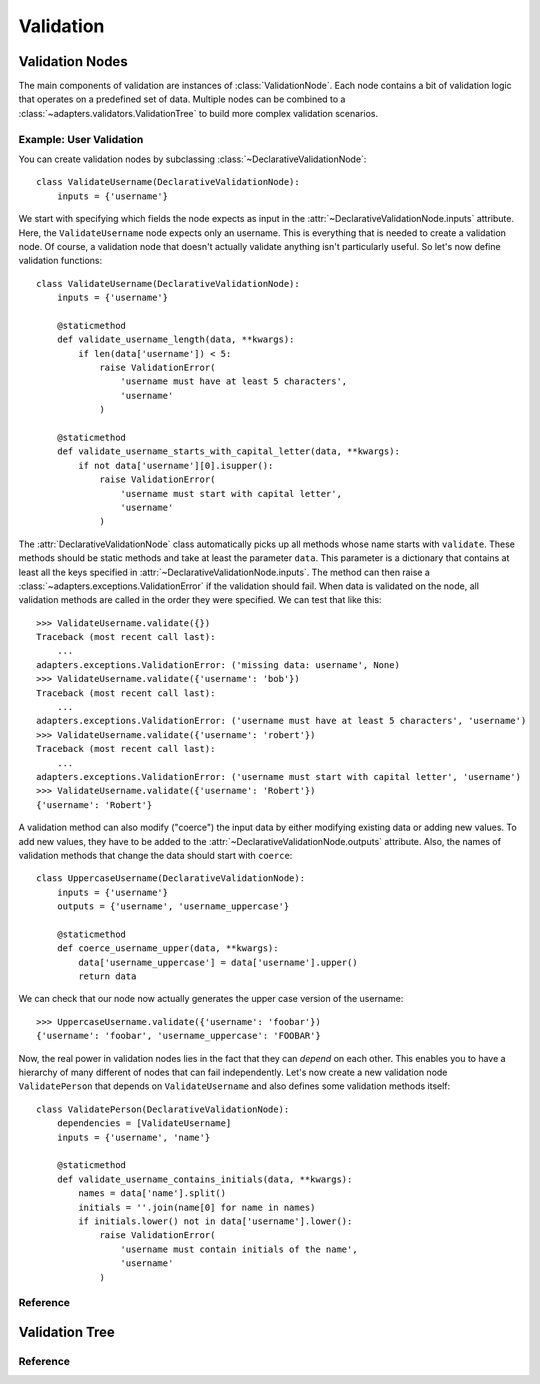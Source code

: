 ==========
Validation
==========

.. module:: adapters.validators


Validation Nodes
================

The main components of validation are instances of :class:`ValidationNode`. Each
node contains a bit of validation logic that operates on a predefined set of
data. Multiple nodes can be combined to a
:class:`~adapters.validators.ValidationTree` to build more complex validation
scenarios.

Example: User Validation
------------------------

You can create validation nodes by subclassing
:class:`~DeclarativeValidationNode`::

    class ValidateUsername(DeclarativeValidationNode):
        inputs = {'username'}

We start with specifying which fields the node expects as input in the
:attr:`~DeclarativeValidationNode.inputs` attribute. Here, the
``ValidateUsername`` node expects only an username. This is everything that is
needed to create a validation node. Of course, a validation node that doesn't
actually validate anything isn't particularly useful. So let's now define
validation functions::

    class ValidateUsername(DeclarativeValidationNode):
        inputs = {'username'}

        @staticmethod
        def validate_username_length(data, **kwargs):
            if len(data['username']) < 5:
                raise ValidationError(
                    'username must have at least 5 characters',
                    'username'
                )

        @staticmethod
        def validate_username_starts_with_capital_letter(data, **kwargs):
            if not data['username'][0].isupper():
                raise ValidationError(
                    'username must start with capital letter',
                    'username'
                )

The :attr:`DeclarativeValidationNode` class automatically picks up all methods
whose name starts with ``validate``. These methods should be static methods and
take at least the parameter ``data``. This parameter is a dictionary that
contains at least all the keys specified in
:attr:`~DeclarativeValidationNode.inputs`. The method can then raise a
:class:`~adapters.exceptions.ValidationError` if the validation should fail.
When data is validated on the node, all validation methods are called in the
order they were specified. We can test that like this::

    >>> ValidateUsername.validate({})
    Traceback (most recent call last):
        ...
    adapters.exceptions.ValidationError: ('missing data: username', None)
    >>> ValidateUsername.validate({'username': 'bob'})
    Traceback (most recent call last):
        ...
    adapters.exceptions.ValidationError: ('username must have at least 5 characters', 'username')
    >>> ValidateUsername.validate({'username': 'robert'})
    Traceback (most recent call last):
        ...
    adapters.exceptions.ValidationError: ('username must start with capital letter', 'username')
    >>> ValidateUsername.validate({'username': 'Robert'})
    {'username': 'Robert'}

A validation method can also modify ("coerce") the input data by either
modifying existing data or adding new values. To add new values, they have to be
added to the :attr:`~DeclarativeValidationNode.outputs` attribute. Also, the
names of validation methods that change the data should start with ``coerce``::

    class UppercaseUsername(DeclarativeValidationNode):
        inputs = {'username'}
        outputs = {'username', 'username_uppercase'}

        @staticmethod
        def coerce_username_upper(data, **kwargs):
            data['username_uppercase'] = data['username'].upper()
            return data

We can check that our node now actually generates the upper case version of the
username::

    >>> UppercaseUsername.validate({'username': 'foobar'})
    {'username': 'foobar', 'username_uppercase': 'FOOBAR'}

Now, the real power in validation nodes lies in the fact that they can *depend*
on each other. This enables you to have a hierarchy of many different of nodes
that can fail independently. Let's now create a new validation node
``ValidatePerson`` that depends on ``ValidateUsername`` and also defines some
validation methods itself::

    class ValidatePerson(DeclarativeValidationNode):
        dependencies = [ValidateUsername]
        inputs = {'username', 'name'}

        @staticmethod
        def validate_username_contains_initials(data, **kwargs):
            names = data['name'].split()
            initials = ''.join(name[0] for name in names)
            if initials.lower() not in data['username'].lower():
                raise ValidationError(
                    'username must contain initials of the name',
                    'username'
                )


Reference
---------

.. class:: ValidationNode

.. attribute:: ValidationNode.name

.. attribute:: ValidationNode.inputs

.. attribute:: ValidationNode.outputs

.. attribute:: ValidationNode.dependencies

.. method:: VaidationNode.validate(data, **kwargs)

.. class:: ValidatorListNode

.. method:: ValidatorListNode.validate(data, **kwargs)

.. class:: DeclarativeValidationNode

.. method:: DeclarativeValidationNode.validate(data, **kwargs)


Validation Tree
===============

Reference
---------

.. class:: ValidationTree

.. method:: ValidationTree.validate(data, **kwargs)

.. method:: ValidationTree.revalidate(result, updated_data, **kwargs)
